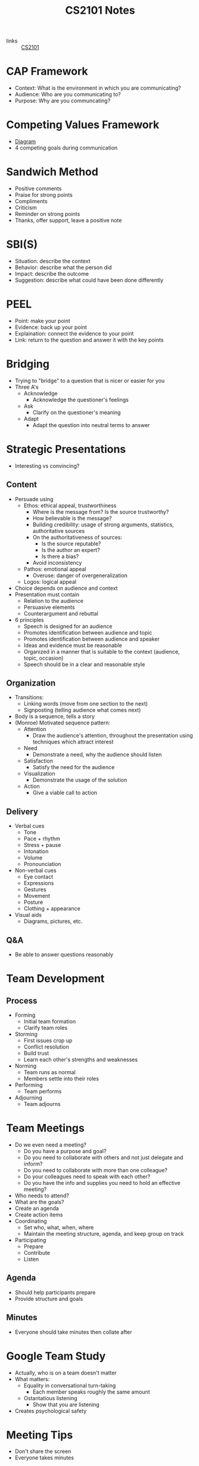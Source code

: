 :PROPERTIES:
:ID:       5bd2c7c6-964a-4a4d-b5b0-ccf93a529a33
:END:
#+title: CS2101 Notes
#+filetags: :CS2101:

- links :: [[id:4a44a25e-ef42-4d4a-a1b7-5ecd00c74def][CS2101]]

* CAP Framework
:PROPERTIES:
:ID:       fe05793e-a400-4b9a-b811-b1d26a4e1bae
:END:
- Context: What is the environment in which you are communicating?
- Audience: Who are you communicating to?
- Purpose: Why are you communcating?

* Competing Values Framework
:PROPERTIES:
:ID:       cd173aae-4da3-42ab-9666-a9061cc6768c
:END:
- [[file:media/cvf_1.png][Diagram]]
- 4 competing goals during communication

* Sandwich Method
:PROPERTIES:
:ID:       15ef7a3b-c3dc-4f9c-8744-ae48cc098452
:END:
- Positive comments
- Praise for strong points
- Compliments
- Criticism
- Reminder on strong points
- Thanks, offer support, leave a positive note

* SBI(S)
:PROPERTIES:
:ID:       badf1eeb-f85e-4707-b6ab-524234243567
:END:
- Situation: describe the context
- Behavior: describe what the person did
- Impact: describe the outcome
- Suggestion: describe what could have been done differently

* PEEL
:PROPERTIES:
:ID:       98697982-ef6f-4d23-850b-614d3be05de5
:END:
- Point: make your point
- Evidence: back up your point
- Explaination: connect the evidence to your point
- Link: return to the question and answer it with the key points

* Bridging
:PROPERTIES:
:ID:       9324115a-23bd-473d-8b0b-67da2a23e1e7
:END:
- Trying to "bridge" to a question that is nicer or easier for you
- Three A's
  - Acknowledge
    - Acknowledge the questioner's feelings
  - Ask
    - Clarify on the questioner's meaning
  - Adapt
    - Adapt the question into neutral terms to answer

* Strategic Presentations
:PROPERTIES:
:ID:       edd81160-4d79-4bbe-8623-c90dc3fea308
:END:
- Interesting vs convincing?
** Content
- Persuade using
  - Ethos: ethical appeal, trustworthiness
    - Where is the message from? Is the source trustworthy?
    - How believable is the message?
    - Building credibility: usage of strong arguments, statistics, authoritative sources
    - On the authoritativeness of sources:
      - Is the source reputable?
      - Is the author an expert?
      - Is there a bias?
    - Avoid inconsistency
  - Pathos: emotional appeal
    - Overuse: danger of overgeneralization
  - Logos: logical appeal
- Choice depends on audience and context
- Presentation must contain
  - Relation to the audience
  - Persuasive elements
  - Counterargument and rebuttal
- 6 principles
  - Speech is designed for an audience
  - Promotes identification between audience and topic
  - Promotes identification between audience and speaker
  - Ideas and evidence must be reasonable
  - Organized in a manner that is suitable to the context (audience, topic, occasion)
  - Speech should be in a clear and reasonable style
** Organization
- Transitions:
  - Linking words (move from one section to the next)
  - Signposting (telling audience what comes next)
- Body is a sequence, tells a story
- (Monroe) Motivated sequence pattern:
  - Attention
    - Draw the audience's attention, throughout the presentation using techniques which attract interest
  - Need
    - Demonstrate a need, why the audience should listen
  - Satisfaction
    - Satisfy the need for the audience
  - Visualization
    - Demonstrate the usage of the solution
  - Action
    - Give a viable call to action
** Delivery
- Verbal cues
  - Tone
  - Pace + rhythm
  - Stress + pause
  - Intonation
  - Volume
  - Pronounciation
- Non-verbal cues
  - Eye contact
  - Expressions
  - Gestures
  - Movement
  - Posture
  - Clothing + appearance
- Visual aids
  - Diagrams, pictures, etc.
** Q&A
- Be able to answer questions reasonably
* Team Development
:PROPERTIES:
:ID:       ce1ee9ed-cf0e-4796-880b-b3d78590d121
:END:
** Process
- Forming
  - Initial team formation
  - Clarify team roles
- Storming
  - First issues crop up
  - Conflict resolution
  - Build trust
  - Learn each other's strengths and weaknesses
- Norming
  - Team runs as normal
  - Members settle into their roles
- Performing
  - Team performs
- Adjourning
  - Team adjourns
* Team Meetings
:PROPERTIES:
:ID:       1487584c-ad2d-4097-8c62-c9727e916ba2
:END:
- Do we even need a meeting?
  - Do you have a purpose and goal?
  - Do you need to collaborate with others and not just delegate and inform?
  - Do you need to collaborate with more than one colleague?
  - Do your colleagues need to speak with each other?
  - Do you have the info and supplies you need to hold an effective meeting?
- Who needs to attend?
- What are the goals?
- Create an agenda
- Create action items
- Coordinating
  - Set who, what, when, where
  - Maintain the meeting structure, agenda, and keep group on track
- Participating
  - Prepare
  - Contribute
  - Listen
** Agenda
:PROPERTIES:
:ID:       80a4da3f-00c8-419f-b0fd-c32034015707
:END:
- Should help participants prepare
- Provide structure and goals
** Minutes
:PROPERTIES:
:ID:       3876f2f9-b1ba-4054-a09e-ba8eb7188875
:END:
- Everyone should take minutes then collate after
* Google Team Study
:PROPERTIES:
:ID:       62c42fd9-5216-430c-88fb-106496c99aff
:END:
- Actually, who is on a team doesn't matter
- What matters:
  - Equality in conversational turn-taking
    - Each member speaks roughly the same amount
  - Ostantatious listening
    - Show that you are listening
- Creates psychological safety

* Meeting Tips
:PROPERTIES:
:ID:       f8f738d7-c118-4ad9-9956-ab01d8dc2ab6
:END:
- Don't share the screen
- Everyone takes minutes

* Critical Reflections
:PROPERTIES:
:ID:       60ac31a5-abe6-49d5-acbe-979de3ed5f72
:END:
- "We do not learn from experience, we learn from reflecting on experience."
- Touch on:
  - What
    - What exactly happened?
  - So What
    - What insights do you derive from what happened?
    - Evaluate and judge the objective happenings
    - Relate insights to course theories
    - Feelings
    - Expectations and assumptions: confirmed or refuted
    - What are the implications?
  - Now What
    - Make connections to the future
    - What would you do in similar situations in the future?
    - How will you apply?
    - Consider how your experience might inform future thoughts
- Connections between what happened, what we learned, and how you can apply it in the future
** DIEP
- Describe
  - What happened?
  - What did you see, hear, read, do, etc.?
- Interpret
  - What have you learned?
- Evaluate
  - Evaluate what you have learned from your lens
  - Be critical: how will what you have learned be used?
- Plan
  - Consider how your experience might inform future thoughts or actions
** Depth
- Critical: include mention communication principles
- To fit in 700 words, you need to balance
  - Choose one experience to expand on
  -
- Reporting < Responding < Relating < Reasoning < Reconstructing
  - High level of abstract thinking to generalize or apply learning
  - Not about questioning everything, but should show depth of thinking
  - Relate concepts and reality
** Signposting
- To improve organization and flow
* User Guide
:PROPERTIES:
:ID:       82e665ea-c738-46b9-b787-fb7c604ec6ce
:END:
- Explain to the user how to interact with the product
** Reader-Friendliness
- Content, Organization, and Delivery are all important and must be well balanced
- Visuals, Explainations, Explainations, must all be sufficient but not excessive
-
* OP1 Review
:PROPERTIES:
:ID:       00ec3173-2c1d-47d1-b569-01a4b561503d
:END:
- Slides too plain
  - Provide some amount of visual people
  - If presenting too fast then they need the text on the slides
- Skit well done and introduces content well
- Lacking in audience relation (man better not be talking about my part)
- Enunciate the word "employees" vs employers
- Hint towards call to action at the beginning and use it to contextualize the presentation
- A bit too info-focused rather than persuasive
- Showcase stronger examples
- Cite sources verbally?
- Well balanced verbals, volume, pacing
- Eye contact look up
- Question marks/rhetorical quesitons
- Statistics emphasis
- Coherent organization with previous presenters
- Need more images
- Color choice should be reconsidered
- Good teamwork for Q&A
- Consider positioning when not speaking
- Generalize personal examples to apply to the audience, concretize general answers to give context
